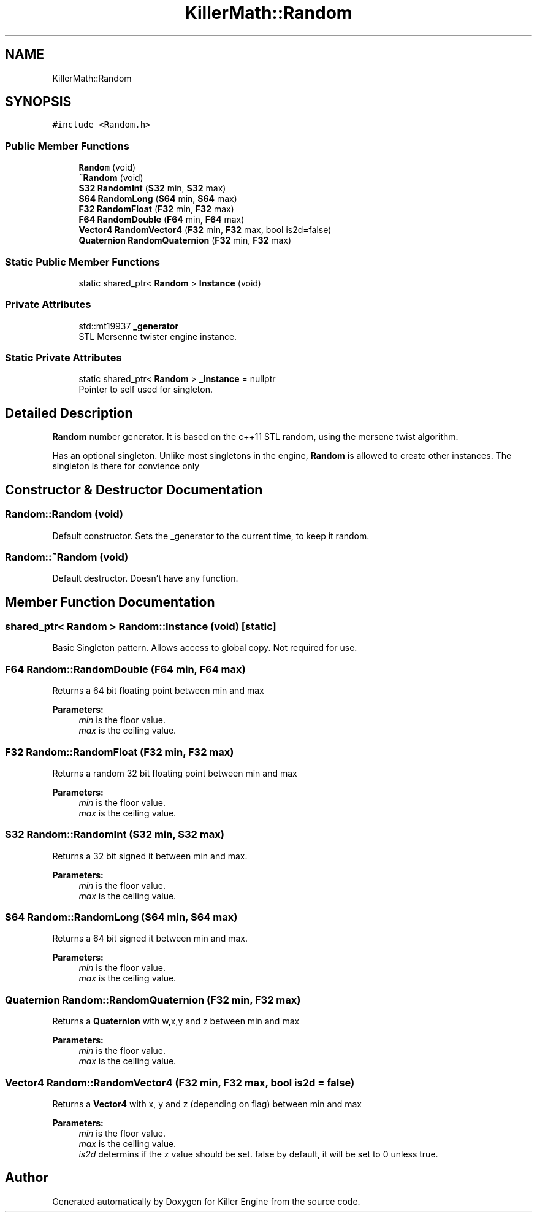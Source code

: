 .TH "KillerMath::Random" 3 "Thu Mar 7 2019" "Killer Engine" \" -*- nroff -*-
.ad l
.nh
.SH NAME
KillerMath::Random
.SH SYNOPSIS
.br
.PP
.PP
\fC#include <Random\&.h>\fP
.SS "Public Member Functions"

.in +1c
.ti -1c
.RI "\fBRandom\fP (void)"
.br
.ti -1c
.RI "\fB~Random\fP (void)"
.br
.ti -1c
.RI "\fBS32\fP \fBRandomInt\fP (\fBS32\fP min, \fBS32\fP max)"
.br
.ti -1c
.RI "\fBS64\fP \fBRandomLong\fP (\fBS64\fP min, \fBS64\fP max)"
.br
.ti -1c
.RI "\fBF32\fP \fBRandomFloat\fP (\fBF32\fP min, \fBF32\fP max)"
.br
.ti -1c
.RI "\fBF64\fP \fBRandomDouble\fP (\fBF64\fP min, \fBF64\fP max)"
.br
.ti -1c
.RI "\fBVector4\fP \fBRandomVector4\fP (\fBF32\fP min, \fBF32\fP max, bool is2d=false)"
.br
.ti -1c
.RI "\fBQuaternion\fP \fBRandomQuaternion\fP (\fBF32\fP min, \fBF32\fP max)"
.br
.in -1c
.SS "Static Public Member Functions"

.in +1c
.ti -1c
.RI "static shared_ptr< \fBRandom\fP > \fBInstance\fP (void)"
.br
.in -1c
.SS "Private Attributes"

.in +1c
.ti -1c
.RI "std::mt19937 \fB_generator\fP"
.br
.RI "STL Mersenne twister engine instance\&. "
.in -1c
.SS "Static Private Attributes"

.in +1c
.ti -1c
.RI "static shared_ptr< \fBRandom\fP > \fB_instance\fP = nullptr"
.br
.RI "Pointer to self used for singleton\&. "
.in -1c
.SH "Detailed Description"
.PP 
\fBRandom\fP number generator\&. It is based on the c++11 STL random, using the mersene twist algorithm\&.
.PP
Has an optional singleton\&. Unlike most singletons in the engine, \fBRandom\fP is allowed to create other instances\&. The singleton is there for convience only 
.SH "Constructor & Destructor Documentation"
.PP 
.SS "Random::Random (void)"
Default constructor\&. Sets the _generator to the current time, to keep it random\&. 
.SS "Random::~Random (void)"
Default destructor\&. Doesn't have any function\&. 
.SH "Member Function Documentation"
.PP 
.SS "shared_ptr< \fBRandom\fP > Random::Instance (void)\fC [static]\fP"
Basic Singleton pattern\&. Allows access to global copy\&. Not required for use\&. 
.SS "\fBF64\fP Random::RandomDouble (\fBF64\fP min, \fBF64\fP max)"
Returns a 64 bit floating point between min and max 
.PP
\fBParameters:\fP
.RS 4
\fImin\fP is the floor value\&. 
.br
\fImax\fP is the ceiling value\&. 
.RE
.PP

.SS "\fBF32\fP Random::RandomFloat (\fBF32\fP min, \fBF32\fP max)"
Returns a random 32 bit floating point between min and max 
.PP
\fBParameters:\fP
.RS 4
\fImin\fP is the floor value\&. 
.br
\fImax\fP is the ceiling value\&. 
.RE
.PP

.SS "\fBS32\fP Random::RandomInt (\fBS32\fP min, \fBS32\fP max)"
Returns a 32 bit signed it between min and max\&. 
.PP
\fBParameters:\fP
.RS 4
\fImin\fP is the floor value\&. 
.br
\fImax\fP is the ceiling value\&. 
.RE
.PP

.SS "\fBS64\fP Random::RandomLong (\fBS64\fP min, \fBS64\fP max)"
Returns a 64 bit signed it between min and max\&. 
.PP
\fBParameters:\fP
.RS 4
\fImin\fP is the floor value\&. 
.br
\fImax\fP is the ceiling value\&. 
.RE
.PP

.SS "\fBQuaternion\fP Random::RandomQuaternion (\fBF32\fP min, \fBF32\fP max)"
Returns a \fBQuaternion\fP with w,x,y and z between min and max 
.PP
\fBParameters:\fP
.RS 4
\fImin\fP is the floor value\&. 
.br
\fImax\fP is the ceiling value\&. 
.RE
.PP

.SS "\fBVector4\fP Random::RandomVector4 (\fBF32\fP min, \fBF32\fP max, bool is2d = \fCfalse\fP)"
Returns a \fBVector4\fP with x, y and z (depending on flag) between min and max 
.PP
\fBParameters:\fP
.RS 4
\fImin\fP is the floor value\&. 
.br
\fImax\fP is the ceiling value\&. 
.br
\fIis2d\fP determins if the z value should be set\&. false by default, it will be set to 0 unless true\&. 
.RE
.PP


.SH "Author"
.PP 
Generated automatically by Doxygen for Killer Engine from the source code\&.
